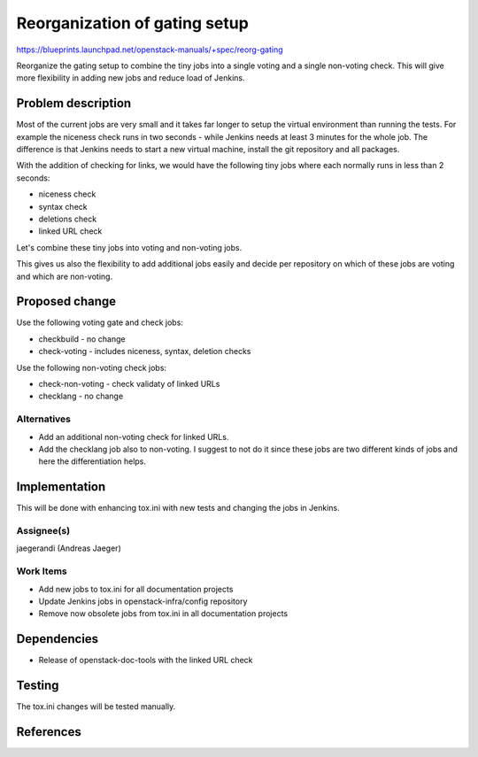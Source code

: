 ..
 This work is licensed under a Creative Commons Attribution 3.0 Unported
 License.

 http://creativecommons.org/licenses/by/3.0/legalcode

==========================================
Reorganization of gating setup
==========================================

https://blueprints.launchpad.net/openstack-manuals/+spec/reorg-gating

Reorganize the gating setup to combine the tiny jobs into a single
voting and a single non-voting check. This will give more flexibility
in adding new jobs and reduce load of Jenkins.

Problem description
===================

Most of the current jobs are very small and it takes far longer to
setup the virtual environment than running the tests. For example the
niceness check runs in two seconds - while Jenkins needs at least 3
minutes for the whole job. The difference is that Jenkins needs to
start a new virtual machine, install the git repository and all
packages.

With the addition of checking for links, we would have the following
tiny jobs where each normally runs in less than 2 seconds:

* niceness check
* syntax check
* deletions check
* linked URL check

Let's combine these tiny jobs into voting and non-voting jobs.

This gives us also the flexibility to add additional jobs easily and
decide per repository on which of these jobs are voting and which are
non-voting.

Proposed change
===============

Use the following voting gate and check jobs:

* checkbuild - no change
* check-voting - includes niceness, syntax, deletion checks

Use the following non-voting check jobs:

* check-non-voting - check validaty of linked URLs
* checklang - no change


Alternatives
------------

* Add an additional non-voting check for linked URLs.
* Add the checklang job also to non-voting. I suggest to not do it
  since these jobs are two different kinds of jobs and here the
  differentiation helps.


Implementation
==============

This will be done with enhancing tox.ini with new tests and changing
the jobs in Jenkins.


Assignee(s)
-----------
jaegerandi (Andreas Jaeger)


Work Items
----------
* Add new jobs to tox.ini for all documentation projects
* Update Jenkins jobs in openstack-infra/config repository
* Remove now obsolete jobs from tox.ini in all documentation projects

Dependencies
============

* Release of openstack-doc-tools with the linked URL check


Testing
=======

The tox.ini changes will be tested manually.


References
==========
